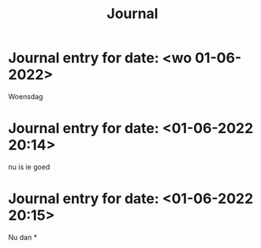 #+DESCRIPTION: Journal
#+TITLE:                  Journal
#+CATEGORY:    Journal
#+STARTUP:     hidestars
#+STARTUP:     overview
#+FILETAGS:    journal
* Journal entry for date: <wo 01-06-2022>
 Woensdag
* Journal entry for date: <01-06-2022 20:14>
 nu is ie goed
* Journal entry for date: <01-06-2022 20:15>
 Nu dan
*
